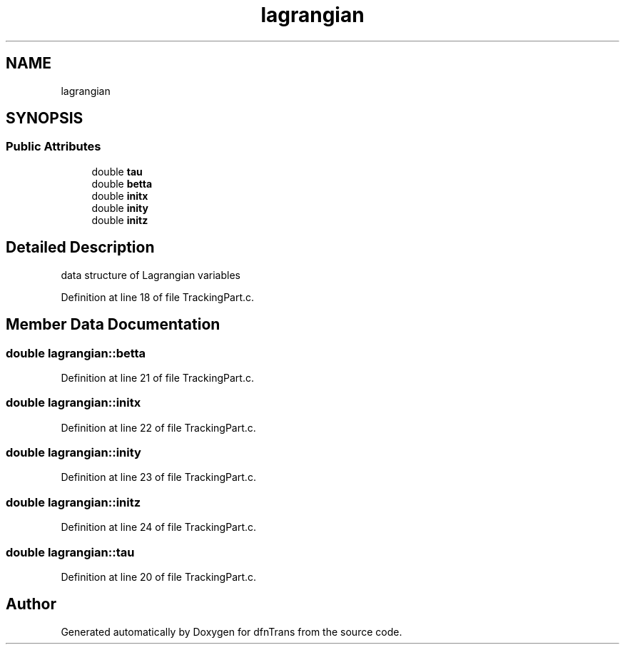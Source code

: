 .TH "lagrangian" 3 "Mon Jun 24 2019" "dfnTrans" \" -*- nroff -*-
.ad l
.nh
.SH NAME
lagrangian
.SH SYNOPSIS
.br
.PP
.SS "Public Attributes"

.in +1c
.ti -1c
.RI "double \fBtau\fP"
.br
.ti -1c
.RI "double \fBbetta\fP"
.br
.ti -1c
.RI "double \fBinitx\fP"
.br
.ti -1c
.RI "double \fBinity\fP"
.br
.ti -1c
.RI "double \fBinitz\fP"
.br
.in -1c
.SH "Detailed Description"
.PP 
data structure of Lagrangian variables 
.PP
Definition at line 18 of file TrackingPart\&.c\&.
.SH "Member Data Documentation"
.PP 
.SS "double lagrangian::betta"

.PP
Definition at line 21 of file TrackingPart\&.c\&.
.SS "double lagrangian::initx"

.PP
Definition at line 22 of file TrackingPart\&.c\&.
.SS "double lagrangian::inity"

.PP
Definition at line 23 of file TrackingPart\&.c\&.
.SS "double lagrangian::initz"

.PP
Definition at line 24 of file TrackingPart\&.c\&.
.SS "double lagrangian::tau"

.PP
Definition at line 20 of file TrackingPart\&.c\&.

.SH "Author"
.PP 
Generated automatically by Doxygen for dfnTrans from the source code\&.
